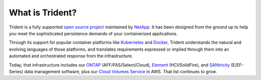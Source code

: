################
What is Trident?
################

Trident is a fully supported `open source project`_ maintained by `NetApp`_. It
has been designed from the ground up to help you meet the sophisticated
persistence demands of your containerized applications.

Through its support for popular container platforms like `Kubernetes`_ and
`Docker`_, Trident understands the natural and evolving languages of those
platforms, and translates requirements expressed or implied through them
into an automated and orchestrated response from the infrastructure.

Today, that infrastructure includes our
`ONTAP`_ (AFF/FAS/Select/Cloud),
`Element`_ (HCI/SolidFire), and
`SANtricity`_ (E/EF-Series) data management software,
plus our
`Cloud Volumes Service`_ in AWS.
That list continues to grow.

.. _open source project: https://github.com/netapp/trident
.. _NetApp: https://www.netapp.com
.. _Kubernetes: https://kubernetes.io
.. _Docker: https://docker.com
.. _ONTAP: https://www.netapp.com/us/products/data-management-software/ontap.aspx
.. _Element: https://www.netapp.com/us/products/data-management-software/element-os.aspx
.. _SANtricity: https://www.netapp.com/us/products/data-management-software/santricity-os.aspx
.. _Cloud Volumes Service: https://cloud.netapp.com/cloud-volumes-service-for-aws?utm_source=NetAppTrident_ReadTheDocs&utm_campaign=Trident